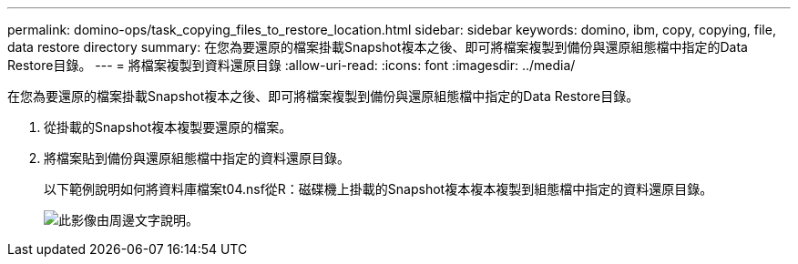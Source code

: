 ---
permalink: domino-ops/task_copying_files_to_restore_location.html 
sidebar: sidebar 
keywords: domino, ibm, copy, copying, file, data restore directory 
summary: 在您為要還原的檔案掛載Snapshot複本之後、即可將檔案複製到備份與還原組態檔中指定的Data Restore目錄。 
---
= 將檔案複製到資料還原目錄
:allow-uri-read: 
:icons: font
:imagesdir: ../media/


[role="lead"]
在您為要還原的檔案掛載Snapshot複本之後、即可將檔案複製到備份與還原組態檔中指定的Data Restore目錄。

. 從掛載的Snapshot複本複製要還原的檔案。
. 將檔案貼到備份與還原組態檔中指定的資料還原目錄。
+
以下範例說明如何將資料庫檔案t04.nsf從R：磁碟機上掛載的Snapshot複本複本複製到組態檔中指定的資料還原目錄。

+
image::../media/scfw_domino_copy_files_to_restore.gif[此影像由周邊文字說明。]


